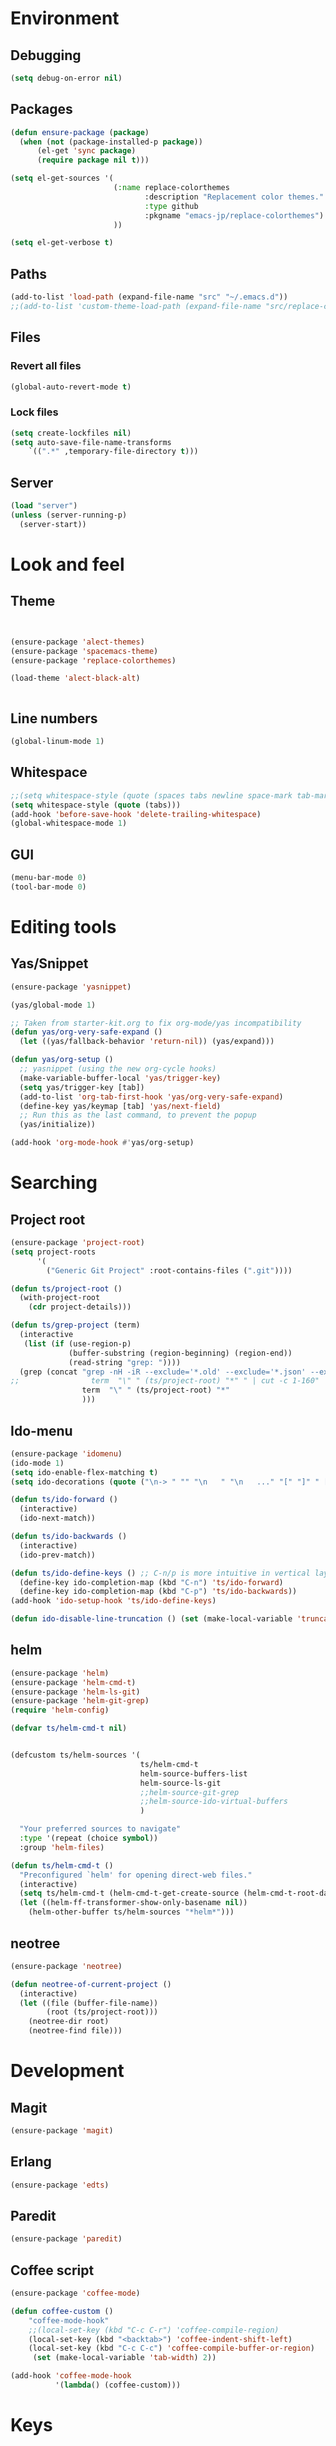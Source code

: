 * Environment
** Debugging

#+begin_src emacs-lisp
  (setq debug-on-error nil)
#+end_src

** Packages
#+begin_src emacs-lisp
  (defun ensure-package (package)
    (when (not (package-installed-p package))
        (el-get 'sync package)
        (require package nil t)))

  (setq el-get-sources '(
                         (:name replace-colorthemes
                                :description "Replacement color themes."
                                :type github
                                :pkgname "emacs-jp/replace-colorthemes")
                         ))

  (setq el-get-verbose t)
#+end_src

** Paths

#+begin_src emacs-lisp
  (add-to-list 'load-path (expand-file-name "src" "~/.emacs.d"))
  ;;(add-to-list 'custom-theme-load-path (expand-file-name "src/replace-colorthemes" "~/.emacs.d"))

#+end_src

** Files
*** Revert all files

#+begin_src emacs-lisp
  (global-auto-revert-mode t)
#+end_src

*** Lock files

#+BEGIN_SRC emacs-lisp
  (setq create-lockfiles nil)
  (setq auto-save-file-name-transforms
      `((".*" ,temporary-file-directory t)))
#+END_SRC

** Server

#+BEGIN_SRC emacs-lisp
  (load "server")
  (unless (server-running-p)
    (server-start))
#+END_SRC

* Look and feel
** Theme

#+begin_src emacs-lisp


  (ensure-package 'alect-themes)
  (ensure-package 'spacemacs-theme)
  (ensure-package 'replace-colorthemes)

  (load-theme 'alect-black-alt)


#+end_src

** Line numbers
#+begin_src emacs-lisp
  (global-linum-mode 1)
#+end_src

** Whitespace

#+begin_src emacs-lisp
  ;;(setq whitespace-style (quote (spaces tabs newline space-mark tab-mark newline-mark)))
  (setq whitespace-style (quote (tabs)))
  (add-hook 'before-save-hook 'delete-trailing-whitespace)
  (global-whitespace-mode 1)
#+end_src

** GUI

#+begin_src emacs-lisp
  (menu-bar-mode 0)
  (tool-bar-mode 0)
#+end_src

** COMMENT Scrolling

#+begin_src emacs-lisp
  (ensure-package 'smooth-scrolling)

  (setq smooth-scroll-margin 5)
  (setq scroll-step            1
          scroll-conservatively  10000)
#+end_src

* Editing tools
** Yas/Snippet

#+BEGIN_SRC emacs-lisp
  (ensure-package 'yasnippet)

  (yas/global-mode 1)
#+END_SRC

#+begin_src emacs-lisp
  ;; Taken from starter-kit.org to fix org-mode/yas incompatibility
  (defun yas/org-very-safe-expand ()
    (let ((yas/fallback-behavior 'return-nil)) (yas/expand)))

  (defun yas/org-setup ()
    ;; yasnippet (using the new org-cycle hooks)
    (make-variable-buffer-local 'yas/trigger-key)
    (setq yas/trigger-key [tab])
    (add-to-list 'org-tab-first-hook 'yas/org-very-safe-expand)
    (define-key yas/keymap [tab] 'yas/next-field)
    ;; Run this as the last command, to prevent the popup
    (yas/initialize))

  (add-hook 'org-mode-hook #'yas/org-setup)
#+end_src

* Searching
** Project root

#+begin_src emacs-lisp
  (ensure-package 'project-root)
  (setq project-roots
        '(
          ("Generic Git Project" :root-contains-files (".git"))))

  (defun ts/project-root ()
    (with-project-root
      (cdr project-details)))

  (defun ts/grep-project (term)
    (interactive
     (list (if (use-region-p)
               (buffer-substring (region-beginning) (region-end))
               (read-string "grep: "))))
    (grep (concat "grep -nH -iR --exclude='*.old' --exclude='*.json' --exclude='TAGS' --exclude-dir='builtAssets' --exclude-dir='lcov-report' --exclude-dir='build' --exclude-dir='node_modules' --exclude-dir='coverage' --exclude='*.css' --exclude='*.js' --exclude='.#*' -e \""
  ;;                term  "\" " (ts/project-root) "*" " | cut -c 1-160"
                  term  "\" " (ts/project-root) "*"
                  )))
#+end_src

** Ido-menu

#+begin_src emacs-lisp
  (ensure-package 'idomenu)
  (ido-mode 1)
  (setq ido-enable-flex-matching t)
  (setq ido-decorations (quote ("\n-> " "" "\n   " "\n   ..." "[" "]" " [No match]" " [Matched]" " [Not readable]" " [Too big]" " [Confirm]")))

  (defun ts/ido-forward ()
    (interactive)
    (ido-next-match))

  (defun ts/ido-backwards ()
    (interactive)
    (ido-prev-match))

  (defun ts/ido-define-keys () ;; C-n/p is more intuitive in vertical layout
    (define-key ido-completion-map (kbd "C-n") 'ts/ido-forward)
    (define-key ido-completion-map (kbd "C-p") 'ts/ido-backwards))
  (add-hook 'ido-setup-hook 'ts/ido-define-keys)

  (defun ido-disable-line-truncation () (set (make-local-variable 'truncate-lines) nil))
#+end_src

** helm

#+begin_src emacs-lisp
    (ensure-package 'helm)
    (ensure-package 'helm-cmd-t)
    (ensure-package 'helm-ls-git)
    (ensure-package 'helm-git-grep)
    (require 'helm-config)

    (defvar ts/helm-cmd-t nil)


    (defcustom ts/helm-sources '(
                                 ts/helm-cmd-t
                                 helm-source-buffers-list
                                 helm-source-ls-git
                                 ;;helm-source-git-grep
                                 ;;helm-source-ido-virtual-buffers
                                 )

      "Your preferred sources to navigate"
      :type '(repeat (choice symbol))
      :group 'helm-files)

    (defun ts/helm-cmd-t ()
      "Preconfigured `helm' for opening direct-web files."
      (interactive)
      (setq ts/helm-cmd-t (helm-cmd-t-get-create-source (helm-cmd-t-root-data)))
      (let ((helm-ff-transformer-show-only-basename nil))
        (helm-other-buffer ts/helm-sources "*helm*")))

#+end_src

** neotree

#+begin_src emacs-lisp
  (ensure-package 'neotree)

  (defun neotree-of-current-project ()
    (interactive)
    (let ((file (buffer-file-name))
          (root (ts/project-root)))
      (neotree-dir root)
      (neotree-find file)))
#+end_src


* Development
** Magit

#+begin_src emacs-lisp
  (ensure-package 'magit)
#+end_src

** Erlang
#+begin_src emacs-lisp
  (ensure-package 'edts)
#+end_src

** Paredit

#+begin_src emacs-lisp
  (ensure-package 'paredit)
#+end_src

** Coffee script

#+begin_src emacs-lisp
  (ensure-package 'coffee-mode)

  (defun coffee-custom ()
      "coffee-mode-hook"
      ;;(local-set-key (kbd "C-c C-r") 'coffee-compile-region)
      (local-set-key (kbd "<backtab>") 'coffee-indent-shift-left)
      (local-set-key (kbd "C-c C-c") 'coffee-compile-buffer-or-region)
       (set (make-local-variable 'tab-width) 2))

  (add-hook 'coffee-mode-hook
            '(lambda() (coffee-custom)))
#+end_src

* Keys

** Global bindings

#+begin_src emacs-lisp
  (global-set-key (kbd "C-x g") 'magit-status)
  (global-set-key (kbd "M-t") 'ts/helm-cmd-t)
  (global-set-key (kbd "C-c C-y") 'ts/grep-project)
  (global-set-key (kbd "C-c r") 'revert-buffer)
  (global-set-key (kbd "M-`") 'neotree-of-current-project)
  (global-set-key (kbd "C-c C-f") 'neotree-find)
#+end_src

